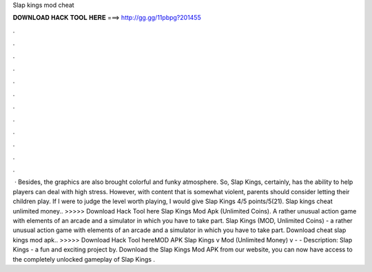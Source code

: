Slap kings mod cheat

𝐃𝐎𝐖𝐍𝐋𝐎𝐀𝐃 𝐇𝐀𝐂𝐊 𝐓𝐎𝐎𝐋 𝐇𝐄𝐑𝐄 ===> http://gg.gg/11pbpg?201455

.

.

.

.

.

.

.

.

.

.

.

.

 · Besides, the graphics are also brought colorful and funky atmosphere. So, Slap Kings, certainly, has the ability to help players can deal with high stress. However, with content that is somewhat violent, parents should consider letting their children play. If I were to judge the level worth playing, I would give Slap Kings 4/5 points/5(21). Slap kings cheat unlimited money.. >>>>> Download Hack Tool here Slap Kings Mod Apk (Unlimited Coins). A rather unusual action game with elements of an arcade and a simulator in which you have to take part. Slap Kings (MOD, Unlimited Coins) - a rather unusual action game with elements of an arcade and a simulator in which you have to take part. Download cheat slap kings mod apk.. >>>>> Download Hack Tool hereMOD APK Slap Kings v Mod (Unlimited Money) v -  - Description: Slap Kings - a fun and exciting project by. Download the Slap Kings Mod APK from our website, you can now have access to the completely unlocked gameplay of Slap Kings .
